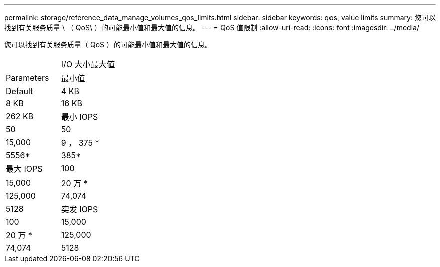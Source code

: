 ---
permalink: storage/reference_data_manage_volumes_qos_limits.html 
sidebar: sidebar 
keywords: qos, value limits 
summary: 您可以找到有关服务质量 \ （ QoS\ ）的可能最小值和最大值的信息。 
---
= QoS 值限制
:allow-uri-read: 
:icons: font
:imagesdir: ../media/


[role="lead"]
您可以找到有关服务质量（ QoS ）的可能最小值和最大值的信息。

|===


|  | I/O 大小最大值 


| Parameters | 最小值 


| Default | 4 KB 


| 8 KB | 16 KB 


| 262 KB  a| 
最小 IOPS



 a| 
50
 a| 
50



 a| 
15,000
 a| 
9 ， 375 *



 a| 
5556*
 a| 
385*



 a| 
最大 IOPS
 a| 
100



 a| 
15,000
 a| 
20 万 *



 a| 
125,000
 a| 
74,074



 a| 
5128
 a| 
突发 IOPS



 a| 
100
 a| 
15,000



 a| 
20 万 *
 a| 
125,000



 a| 
74,074
 a| 
5128

|===